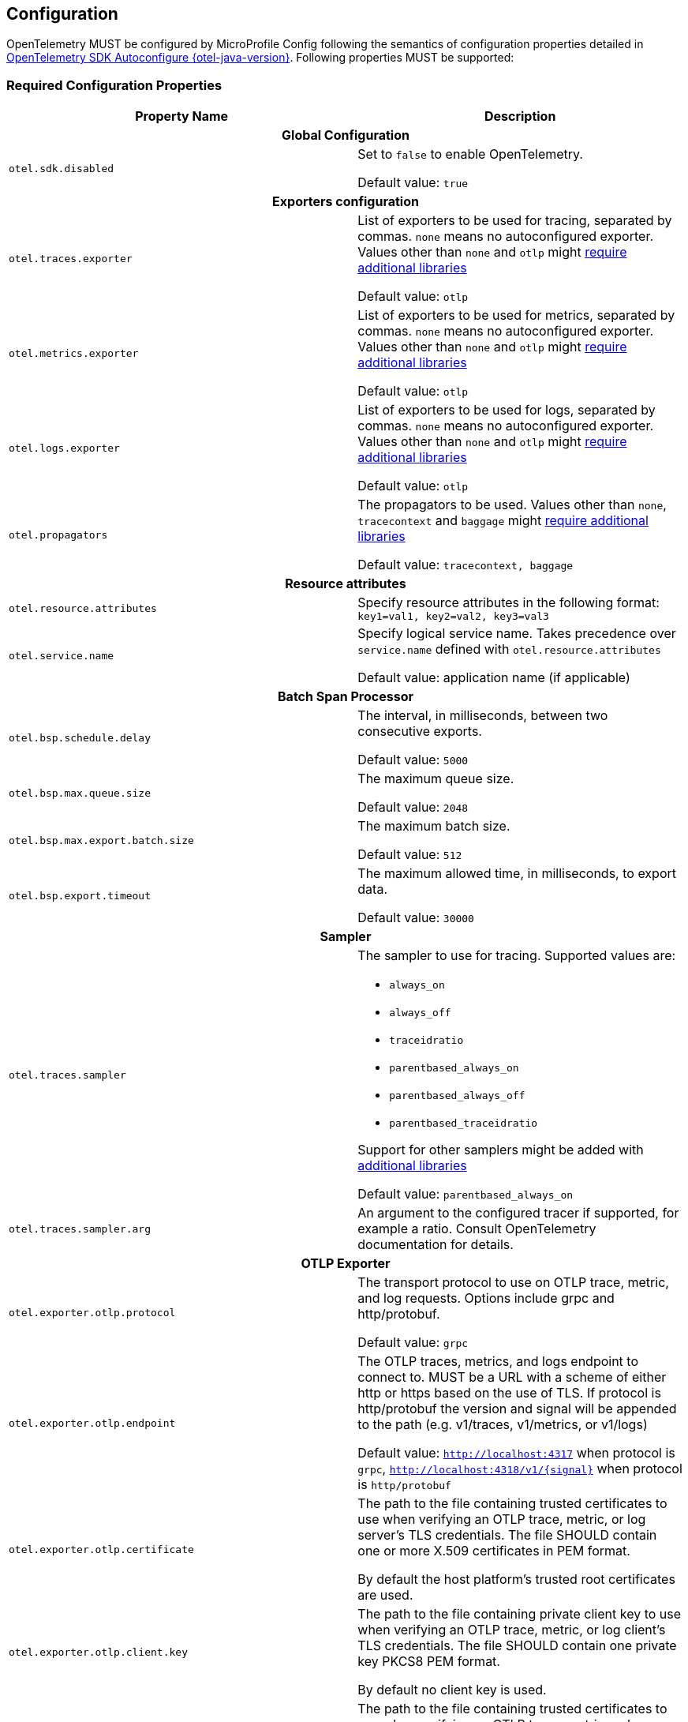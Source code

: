 //
// Copyright (c) 2023 Contributors to the Eclipse Foundation
//
// See the NOTICE file(s) distributed with this work for additional
// information regarding copyright ownership.
//
// Licensed under the Apache License, Version 2.0 (the "License");
// you may not use this file except in compliance with the License.
// You may obtain a copy of the License at
//
//     http://www.apache.org/licenses/LICENSE-2.0
//
// Unless required by applicable law or agreed to in writing, software
// distributed under the License is distributed on an "AS IS" BASIS,
// WITHOUT WARRANTIES OR CONDITIONS OF ANY KIND, either express or implied.
// See the License for the specific language governing permissions and
// limitations under the License.
//

[[sec:configuration-properties]]
== Configuration

OpenTelemetry MUST be configured by MicroProfile Config following the semantics of configuration properties detailed in https://github.com/open-telemetry/opentelemetry-java/tree/v{otel-java-version}/sdk-extensions/autoconfigure[OpenTelemetry SDK Autoconfigure {otel-java-version}].
Following properties MUST be supported:

=== Required Configuration Properties
// Table with property name, default value and description
[options="header"]
|===
|Property Name |Description

// sub-section, colspan=3
2+h| Global Configuration

|`otel.sdk.disabled`
| Set to `false` to enable OpenTelemetry.

Default value: `true`
2+h| Exporters configuration

|`otel.traces.exporter`
| List of exporters to be used for tracing, separated by commas.
`none` means no autoconfigured exporter.
Values other than `none` and `otlp` might link:#sec:service-loader-support[require additional libraries]

Default value: `otlp`

|`otel.metrics.exporter`
| List of exporters to be used for metrics, separated by commas.
`none` means no autoconfigured exporter.
Values other than `none` and `otlp` might link:#sec:service-loader-support[require additional libraries]

Default value: `otlp`

|`otel.logs.exporter`
| List of exporters to be used for logs, separated by commas.
`none` means no autoconfigured exporter.
Values other than `none` and `otlp` might link:#sec:service-loader-support[require additional libraries]

Default value: `otlp`

| `otel.propagators`
| The propagators to be used.
Values other than `none`, `tracecontext` and `baggage` might link:#sec:service-loader-support[require additional libraries]

Default value: `tracecontext, baggage`

2+h| Resource attributes

| `otel.resource.attributes`
| Specify resource attributes in the following format: `key1=val1, key2=val2, key3=val3`

| `otel.service.name`
| Specify logical service name.
Takes precedence over `service.name` defined with `otel.resource.attributes`

Default value: application name (if applicable)

2+h| Batch Span Processor

| `otel.bsp.schedule.delay`
| The interval, in milliseconds, between two consecutive exports.

Default value: `5000`

| `otel.bsp.max.queue.size`
| The maximum queue size.

Default value: `2048`

| `otel.bsp.max.export.batch.size`
| The maximum batch size.

Default value: `512`

| `otel.bsp.export.timeout`
| The maximum allowed time, in milliseconds, to export data.

Default value: `30000`

2+h| Sampler

| `otel.traces.sampler`
a| The sampler to use for tracing.
Supported values are:

* `always_on`
* `always_off`
* `traceidratio`
* `parentbased_always_on`
* `parentbased_always_off`
* `parentbased_traceidratio`

Support for other samplers might be added with link:#sec:service-loader-support[additional libraries]

Default value: `parentbased_always_on`

| `otel.traces.sampler.arg`
| An argument to the configured tracer if supported, for example a ratio.
Consult OpenTelemetry documentation for details.

2+h| OTLP Exporter

| `otel.exporter.otlp.protocol`
| The transport protocol to use on OTLP trace, metric, and log requests.
Options include grpc and http/protobuf.

Default value: `grpc`

| `otel.exporter.otlp.endpoint`
| The OTLP traces, metrics, and logs endpoint to connect to.
MUST be a URL with a scheme of either http or https based on the use of TLS.
If protocol is http/protobuf the version and signal will be appended to the path (e.g. v1/traces, v1/metrics, or v1/logs)

Default value: `http://localhost:4317` when protocol is `grpc`, `http://localhost:4318/v1/\{signal}` when protocol is `http/protobuf`

| `otel.exporter.otlp.certificate`
| The path to the file containing trusted certificates to use when verifying an OTLP trace, metric, or log server's TLS credentials.
The file SHOULD contain one or more X.509 certificates in PEM format.

By default the host platform's trusted root certificates are used.

| `otel.exporter.otlp.client.key`
| The path to the file containing private client key to use when verifying an OTLP trace, metric, or log client's TLS credentials.
The file SHOULD contain one private key PKCS8 PEM format.

By default no client key is used.

| `otel.exporter.otlp.client.certificate`
| The path to the file containing trusted certificates to use when verifying an OTLP trace, metric, or log client's TLS credentials.
The file SHOULD contain one or more X.509 certificates in PEM format.
By default no chain file is used.

| `otel.exporter.otlp.headers`
| Key-value pairs separated by commas to pass as request headers on OTLP trace, metric, and log requests.

| `otel.exporter.otlp.compression`
| The compression type to use on OTLP trace, metric, and log requests.
Options include `gzip`.

By default no compression will be used.

| `otel.exporter.otlp.timeout`
| The maximum waiting time, in milliseconds, allowed to send each OTLP trace, metric, and log batch.

Default value: `10000`

| `otel.exporter.otlp.metrics.temporality.preference`
a| The preferred output aggregation temporality.

* `CUMULATIVE`: all instruments will have cumulative temporality.
* `DELTA`: counter (sync and async) and histograms will be delta, up down counters (sync and async) will be cumulative.
* `LOWMEMORY`: sync counter and histograms will be delta, async counter and up down counters (sync and async) will be cumulative.

Default value: `CUMULATIVE`.

| `otel.exporter.otlp.metrics.default.histogram.aggregation`
| The preferred default histogram aggregation.
Options include `BASE2_EXPONENTIAL_BUCKET_HISTOGRAM` and `EXPLICIT_BUCKET_HISTOGRAM`.

Default value: `EXPLICIT_BUCKET_HISTOGRAM`.

| `otel.metrics.exemplar.filter`
| The filter for exemplar sampling. Can be `ALWAYS_OFF`, `ALWAYS_ON` or `TRACE_BASED`.

Default value: `TRACE_BASED`

| `otel.metric.export.interval`
| The interval, in milliseconds, between the start of two export attempts.

2+h| Batch log record processor

| `otel.blrp.schedule.delay`
| The interval, in milliseconds, between two consecutive exports.

Default value: `1000`

| `otel.blrp.max.queue.size`
| The maximum batch size.

Default value: `512`

| `otel.blrp.max.export.batch.size`
| The maximum queue size.

Default value: `2048`

| `otel.blrp.export.timeout`
| The maximum allowed time, in milliseconds, to export data.

Default value: `30000`

|===


If Environment Config Source is enabled for MicroProfile Config, then the environment variables as described by the OpenTelemetry SDK Autoconfigure are also supported.

=== Optional Configuration Properties

An implementation MAY support additional configuration properties. Notable examples include per-signal configuration of exporters:

[options="header"]
|===
|Property Name |Description

2+h| OTLP Exporter

| `otel.exporter.otlp.traces.protocol`
| The transport protocol to use on OTLP trace requests.
Options include grpc and http/protobuf.

Default value: `grpc`

| `otel.exporter.otlp.metrics.protocol`
| The transport protocol to use on OTLP metric requests.
Options include grpc and http/protobuf.

Default value: `grpc`

| `otel.exporter.otlp.logs.protocol`
| The transport protocol to use on OTLP log requests.
Options include grpc and http/protobuf.

Default value: `grpc`

| `otel.exporter.otlp.traces.endpoint`
| The OTLP traces endpoint to connect to.
MUST be a URL with a scheme of either http or https based on the use of TLS.

Default value: `http://localhost:4317` when protocol is `grpc`, and `http://localhost:4318/v1/traces` when protocol is `http/protobuf`

| `otel.exporter.otlp.metrics.endpoint`
| The OTLP metrics endpoint to connect to.
MUST be a URL with a scheme of either http or https based on the use of TLS.

Default value: `http://localhost:4317` when protocol is `grpc`, and `http://localhost:4318/v1/metrics` when protocol is `http/protobuf`

| `otel.exporter.otlp.logs.endpoint`
| The OTLP logs endpoint to connect to.
MUST be a URL with a scheme of either http or https based on the use of TLS.

Default value: `http://localhost:4317` when protocol is `grpc`, and `http://localhost:4318/v1/logs` when protocol is `http/protobuf`

| `otel.exporter.otlp.traces.certificate`
| The path to the file containing trusted certificates to use when verifying an OTLP trace server's TLS credentials.
The file SHOULD contain one or more X.509 certificates in PEM format.

By default the host platform's trusted root certificates are used.

| `otel.exporter.otlp.metrics.certificate`
| The path to the file containing trusted certificates to use when verifying an OTLP metric server's TLS credentials.
The file SHOULD contain one or more X.509 certificates in PEM format.

By default the host platform's trusted root certificates are used.

| `otel.exporter.otlp.logs.certificate`
| The path to the file containing trusted certificates to use when verifying an OTLP log server's TLS credentials.
The file SHOULD contain one or more X.509 certificates in PEM format.

By default the host platform's trusted root certificates are used.

| `otel.exporter.otlp.traces.client.key`
| The path to the file containing private client key to use when verifying an OTLP trace client's TLS credentials.
The file SHOULD contain one private key PKCS8 PEM format.

By default no client key file is used.

| `otel.exporter.otlp.metrics.client.key`
| The path to the file containing private client key to use when verifying an OTLP metric client's TLS credentials.
The file SHOULD contain one private key PKCS8 PEM format.

By default no client key file is used.

| `otel.exporter.otlp.logs.client.key`
| The path to the file containing private client key to use when verifying an OTLP log client's TLS credentials.
The file SHOULD contain one private key PKCS8 PEM format.

By default no client key file is used.

| `otel.exporter.otlp.traces.client.certificate`
| The path to the file containing trusted certificates to use when verifying an OTLP trace server's TLS credentials.
The file SHOULD contain one or more X.509 certificates in PEM format.

By default no chain file is used.

| `otel.exporter.otlp.metrics.client.certificate`
| The path to the file containing trusted certificates to use when verifying an OTLP metric server's TLS credentials.
The file SHOULD contain one or more X.509 certificates in PEM format.

By default no chain file is used.

| `otel.exporter.otlp.logs.client.certificate`
| The path to the file containing trusted certificates to use when verifying an OTLP log server's TLS credentials.
The file SHOULD contain one or more X.509 certificates in PEM format.

By default no chain file is used.

| `otel.exporter.otlp.traces.headers`
| Key-value pairs separated by commas to pass as request headers on OTLP trace requests.

| `otel.exporter.otlp.metrics.headers`
| Key-value pairs separated by commas to pass as request headers on OTLP metric requests.

| `otel.exporter.otlp.logs.headers`
| Key-value pairs separated by commas to pass as request headers on OTLP log requests.

| `otel.exporter.otlp.traces.compression`
| The compression type to use on OTLP trace requests.
Options include `gzip`.

By default no compression will be used.

| `otel.exporter.otlp.metrics.compression`
| The compression type to use on OTLP metric requests.
Options include `gzip`.

By default no compression will be used.

| `otel.exporter.otlp.logs.compression`
| The compression type to use on OTLP log requests.
Options include `gzip`.

By default no compression will be used.

| `otel.exporter.otlp.traces.timeout`
| The maximum waiting time, in milliseconds, allowed to send each OTLP trace batch.

Default value: `10000`

| `otel.exporter.otlp.metrics.timeout`
| The maximum waiting time, in milliseconds, allowed to send each OTLP metric batch.

Default value: `10000`

| `otel.exporter.otlp.logs.timeout`
| The maximum waiting time, in milliseconds, allowed to send each OTLP log batch.

Default value: `10000`

|===

[[sec:service-loader-support]]
=== Service Loader Support

Implementation will load additional configuration related components by means of service loader.
This allows the application or runtime extender to define their own metadata and trace / metrics / log handling behavior.
The following components are supported

[options=header]
|===
| Component interface | Purpose

| https://javadoc.io/doc/io.opentelemetry/opentelemetry-sdk-extension-autoconfigure-spi/{otel-java-version}/io/opentelemetry/sdk/autoconfigure/spi/ConfigurablePropagatorProvider.html[`ConfigurablePropagatorProvider`]
| Provides implementation for a name referred in `otel.propagators`

| https://javadoc.io/doc/io.opentelemetry/opentelemetry-sdk-extension-autoconfigure-spi/{otel-java-version}/io/opentelemetry/sdk/autoconfigure/spi/traces/ConfigurableSpanExporterProvider.html[`ConfigurableSpanExporterProvider`]
| Provides implementation for a name referred in `otel.traces.exporter`

| https://javadoc.io/doc/io.opentelemetry/opentelemetry-sdk-extension-autoconfigure-spi/{otel-java-version}/io/opentelemetry/sdk/autoconfigure/spi/traces/ConfigurableSamplerProvider.html[`ConfigurableSamplerProvider`]
| Provides implementation for a name referred in `otel.traces.sampler`

| https://javadoc.io/doc/io.opentelemetry/opentelemetry-sdk-extension-autoconfigure-spi/{otel-java-version}/io/opentelemetry/sdk/autoconfigure/spi/AutoConfigurationCustomizerProvider.html[`AutoConfigurationCustomizerProvider`]
| Customizes configuration properties before they are applied to the SDK

| https://javadoc.io/doc/io.opentelemetry/opentelemetry-sdk-extension-autoconfigure-spi/{otel-java-version}/io/opentelemetry/sdk/autoconfigure/spi/ResourceProvider.html[`ResourceProvider`]
| Defines resource attributes describing the application

| https://javadoc.io/doc/io.opentelemetry/opentelemetry-sdk-extension-autoconfigure-spi/{otel-java-version}/io/opentelemetry/sdk/autoconfigure/spi/metrics/ConfigurableMetricExporterProvider.html[`ConfigurableMetricExporterProvider`]
| Provides implementation for a name referred in `otel.metrics.exporter`

| https://javadoc.io/doc/io.opentelemetry/opentelemetry-sdk-extension-autoconfigure-spi/{otel-java-version}/io/opentelemetry/sdk/autoconfigure/spi/logs/ConfigurableLogRecordExporterProvider.html[`ConfigurableLogRecordExporterProvider`]
| Provides implementation for a name referred in `otel.logs.exporter`
|===

Behavior when multiple implementations are found for a given component name is undefined.
Behavior when customizer changes other properties than those listed in the spec is also undefined.